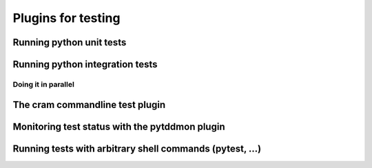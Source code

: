Plugins for testing
####################


Running python unit tests
**************************


Running python integration tests
*********************************

Doing it in parallel
---------------------


The cram commandline test plugin
*********************************


Monitoring test status with the pytddmon plugin
************************************************


Running tests with arbitrary shell commands (pytest, ...)
**********************************************************
